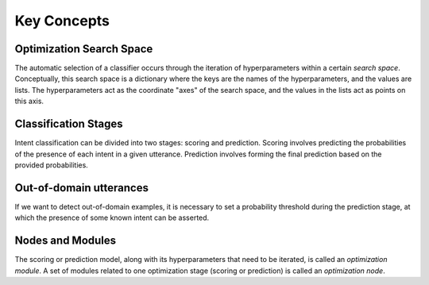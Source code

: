 Key Concepts
============

.. _key-search-space:

Optimization Search Space
-------------------------

The automatic selection of a classifier occurs through the iteration of hyperparameters within a certain *search space*. Conceptually, this search space is a dictionary where the keys are the names of the hyperparameters, and the values are lists. The hyperparameters act as the coordinate "axes" of the search space, and the values in the lists act as points on this axis.

.. _key-stages:

Classification Stages
---------------------

Intent classification can be divided into two stages: scoring and prediction. Scoring involves predicting the probabilities of the presence of each intent in a given utterance. Prediction involves forming the final prediction based on the provided probabilities.

.. _key-oos:

Out-of-domain utterances
------------------------

If we want to detect out-of-domain examples, it is necessary to set a probability threshold during the prediction stage, at which the presence of some known intent can be asserted.

.. _key-nodes-modules:

Nodes and Modules
-----------------

The scoring or prediction model, along with its hyperparameters that need to be iterated, is called an *optimization module*. A set of modules related to one optimization stage (scoring or prediction) is called an *optimization node*.
